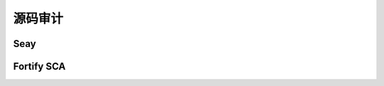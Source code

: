 源码审计
----------------------------------------

Seay
~~~~~~~~~~~~~~~~~~~~~~~~~~~~~~~~~~~~~~~~


Fortify SCA
~~~~~~~~~~~~~~~~~~~~~~~~~~~~~~~~~~~~~~~~